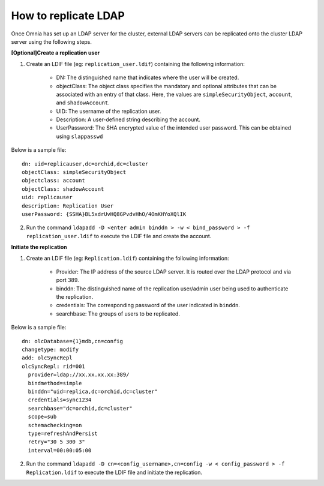 How to replicate LDAP
----------------------
Once Omnia has set up an LDAP server for the cluster, external LDAP servers can be replicated onto the cluster LDAP server using the following steps.

**[Optional]Create a replication user**

1. Create an LDIF file (eg: ``replication_user.ldif``) containing the following information:

    * DN: The distinguished name that indicates where the user will be created.
    * objectClass: The object class specifies the mandatory and optional attributes that can be associated with an entry of that class. Here, the values are ``simpleSecurityObject``, ``account``, and ``shadowAccount``.
    * UID: The username of the replication user.
    * Description: A user-defined string describing the account.
    * UserPassword: The SHA encrypted value of the intended user password. This can be obtained using ``slappasswd``

Below is a sample file: ::

    dn: uid=replicauser,dc=orchid,dc=cluster
    objectClass: simpleSecurityObject
    objectclass: account
    objectClass: shadowAccount
    uid: replicauser
    description: Replication User
    userPassword: {SSHA}BL5xdrUvHQ8GPvdvHhO/4OmKHYoXQlIK

2. Run the command ``ldapadd -D <enter admin binddn > -w < bind_password > -f replication_user.ldif`` to execute the LDIF file and create the account.

**Initiate the replication**

1. Create an LDIF file (eg: ``Replication.ldif``) containing the following information:

    * Provider: The IP address of the source LDAP server. It is routed over the LDAP protocol and via port 389.
    * binddn: The distinguished name of the replication user/admin user being used to authenticate the replication.
    * credentials: The corresponding password of the user indicated in ``binddn``.
    * searchbase: The groups of users to be replicated.

Below is a sample file: ::

    dn: olcDatabase={1}mdb,cn=config
    changetype: modify
    add: olcSyncRepl
    olcSyncRepl: rid=001
      provider=ldap://xx.xx.xx.xx:389/
      bindmethod=simple
      binddn="uid=replica,dc=orchid,dc=cluster"
      credentials=sync1234
      searchbase="dc=orchid,dc=cluster"
      scope=sub
      schemachecking=on
      type=refreshAndPersist
      retry="30 5 300 3"
      interval=00:00:05:00

2. Run the command ``ldapadd -D cn=<config_username>,cn=config -w < config_password > -f Replication.ldif`` to execute the LDIF file and initiate the replication.